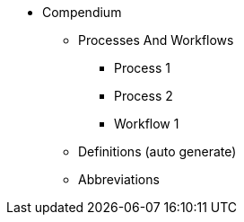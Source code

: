 * Compendium
** Processes And Workflows
*** Process 1
*** Process 2
*** Workflow 1
** Definitions (auto generate)
** Abbreviations

//autonav::[]